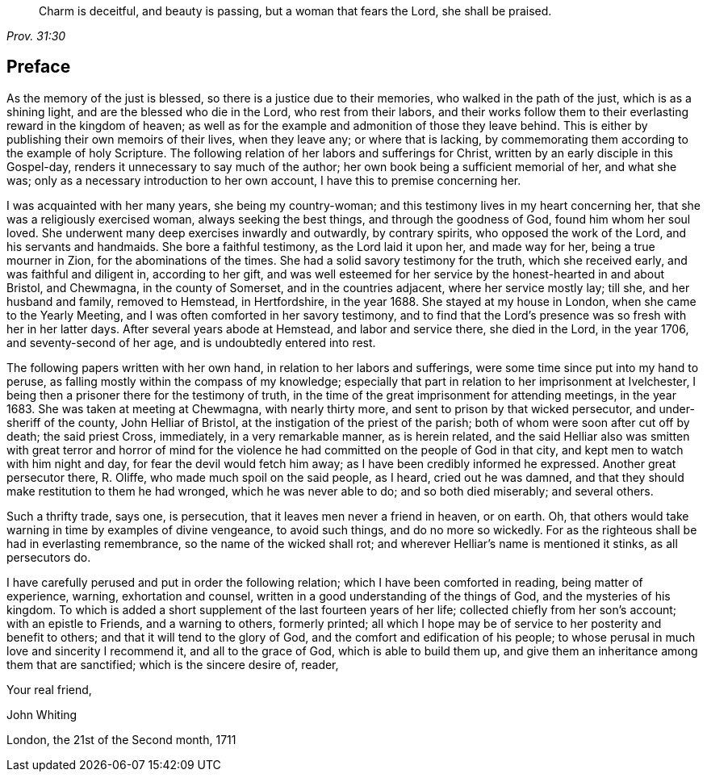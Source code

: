 [quote.epigraph, , Prov. 31:30]
____
Charm is deceitful, and beauty is passing, but a woman that fears the Lord,
she shall be praised.
____

== Preface

As the memory of the just is blessed, so there is a justice due to their memories,
who walked in the path of the just, which is as a shining light,
and are the blessed who die in the Lord, who rest from their labors,
and their works follow them to their everlasting reward in the kingdom of heaven;
as well as for the example and admonition of those they leave behind.
This is either by publishing their own memoirs of their lives, when they leave any;
or where that is lacking,
by commemorating them according to the example of holy Scripture.
The following relation of her labors and sufferings for Christ,
written by an early disciple in this Gospel-day,
renders it unnecessary to say much of the author;
her own book being a sufficient memorial of her, and what she was;
only as a necessary introduction to her own account,
I have this to premise concerning her.

I was acquainted with her many years, she being my country-woman;
and this testimony lives in my heart concerning her,
that she was a religiously exercised woman, always seeking the best things,
and through the goodness of God, found him whom her soul loved.
She underwent many deep exercises inwardly and outwardly, by contrary spirits,
who opposed the work of the Lord, and his servants and handmaids.
She bore a faithful testimony, as the Lord laid it upon her, and made way for her,
being a true mourner in Zion, for the abominations of the times.
She had a solid savory testimony for the truth, which she received early,
and was faithful and diligent in, according to her gift,
and was well esteemed for her service by the honest-hearted in and about Bristol,
and Chewmagna, in the county of Somerset, and in the countries adjacent,
where her service mostly lay; till she, and her husband and family, removed to Hemstead,
in Hertfordshire, in the year 1688.
She stayed at my house in London, when she came to the Yearly Meeting,
and I was often comforted in her savory testimony,
and to find that the Lord`'s presence was so fresh with her in her latter days.
After several years abode at Hemstead, and labor and service there, she died in the Lord,
in the year 1706, and seventy-second of her age, and is undoubtedly entered into rest.

The following papers written with her own hand, in relation to her labors and sufferings,
were some time since put into my hand to peruse,
as falling mostly within the compass of my knowledge;
especially that part in relation to her imprisonment at Ivelchester,
I being then a prisoner there for the testimony of truth,
in the time of the great imprisonment for attending meetings, in the year 1683.
She was taken at meeting at Chewmagna, with nearly thirty more,
and sent to prison by that wicked persecutor, and under-sheriff of the county,
John Helliar of Bristol, at the instigation of the priest of the parish;
both of whom were soon after cut off by death; the said priest Cross, immediately,
in a very remarkable manner, as is herein related,
and the said Helliar also was smitten with great terror and horror of mind
for the violence he had committed on the people of God in that city,
and kept men to watch with him night and day, for fear the devil would fetch him away;
as I have been credibly informed he expressed.
Another great persecutor there, R. Oliffe, who made much spoil on the said people,
as I heard, cried out he was damned,
and that they should make restitution to them he had wronged,
which he was never able to do; and so both died miserably; and several others.

Such a thrifty trade, says one, is persecution,
that it leaves men never a friend in heaven, or on earth.
Oh, that others would take warning in time by examples of divine vengeance,
to avoid such things, and do no more so wickedly.
For as the righteous shall be had in everlasting remembrance,
so the name of the wicked shall rot; and wherever Helliar`'s name is mentioned it stinks,
as all persecutors do.

I have carefully perused and put in order the following relation;
which I have been comforted in reading, being matter of experience, warning,
exhortation and counsel, written in a good understanding of the things of God,
and the mysteries of his kingdom.
To which is added a short supplement of the last fourteen years of her life;
collected chiefly from her son`'s account; with an epistle to Friends,
and a warning to others, formerly printed;
all which I hope may be of service to her posterity and benefit to others;
and that it will tend to the glory of God, and the comfort and edification of his people;
to whose perusal in much love and sincerity I recommend it, and all to the grace of God,
which is able to build them up,
and give them an inheritance among them that are sanctified;
which is the sincere desire of, reader,

[.signed-section-closing]
Your real friend,

[.signed-section-signature]
John Whiting

[.signed-section-context-close]
London, the 21st of the Second month, 1711
